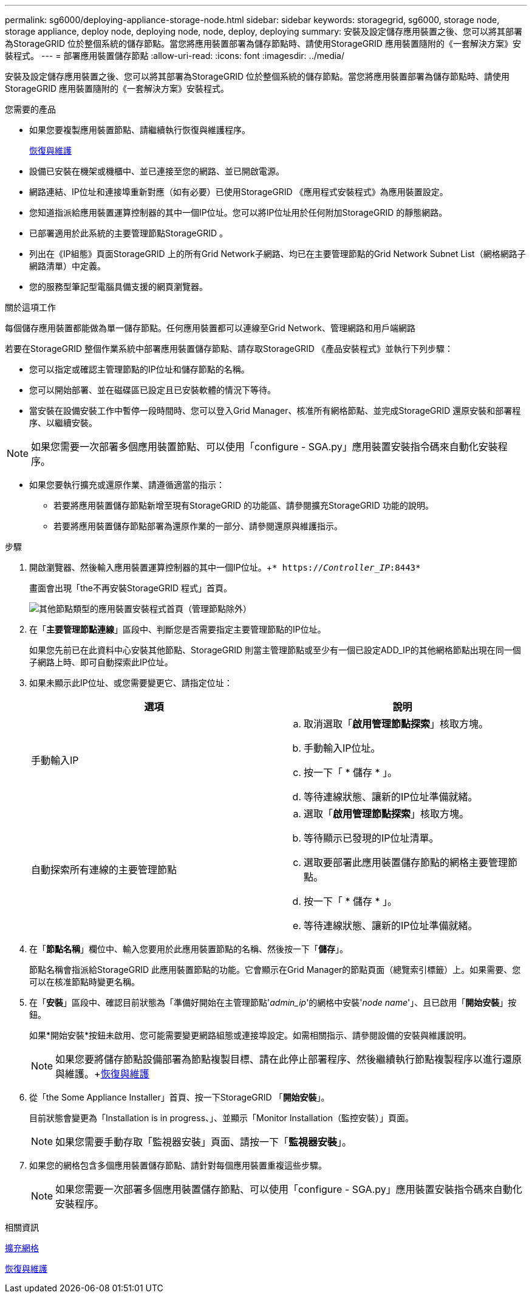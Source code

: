 ---
permalink: sg6000/deploying-appliance-storage-node.html 
sidebar: sidebar 
keywords: storagegrid, sg6000, storage node, storage appliance, deploy node, deploying node, node, deploy, deploying 
summary: 安裝及設定儲存應用裝置之後、您可以將其部署為StorageGRID 位於整個系統的儲存節點。當您將應用裝置部署為儲存節點時、請使用StorageGRID 應用裝置隨附的《一套解決方案》安裝程式。 
---
= 部署應用裝置儲存節點
:allow-uri-read: 
:icons: font
:imagesdir: ../media/


[role="lead"]
安裝及設定儲存應用裝置之後、您可以將其部署為StorageGRID 位於整個系統的儲存節點。當您將應用裝置部署為儲存節點時、請使用StorageGRID 應用裝置隨附的《一套解決方案》安裝程式。

.您需要的產品
* 如果您要複製應用裝置節點、請繼續執行恢復與維護程序。
+
xref:../maintain/index.adoc[恢復與維護]

* 設備已安裝在機架或機櫃中、並已連接至您的網路、並已開啟電源。
* 網路連結、IP位址和連接埠重新對應（如有必要）已使用StorageGRID 《應用程式安裝程式》為應用裝置設定。
* 您知道指派給應用裝置運算控制器的其中一個IP位址。您可以將IP位址用於任何附加StorageGRID 的靜態網路。
* 已部署適用於此系統的主要管理節點StorageGRID 。
* 列出在《IP組態》頁面StorageGRID 上的所有Grid Network子網路、均已在主要管理節點的Grid Network Subnet List（網格網路子網路清單）中定義。
* 您的服務型筆記型電腦具備支援的網頁瀏覽器。


.關於這項工作
每個儲存應用裝置都能做為單一儲存節點。任何應用裝置都可以連線至Grid Network、管理網路和用戶端網路

若要在StorageGRID 整個作業系統中部署應用裝置儲存節點、請存取StorageGRID 《產品安裝程式》並執行下列步驟：

* 您可以指定或確認主管理節點的IP位址和儲存節點的名稱。
* 您可以開始部署、並在磁碟區已設定且已安裝軟體的情況下等待。
* 當安裝在設備安裝工作中暫停一段時間時、您可以登入Grid Manager、核准所有網格節點、並完成StorageGRID 還原安裝和部署程序、以繼續安裝。



NOTE: 如果您需要一次部署多個應用裝置節點、可以使用「configure - SGA.py」應用裝置安裝指令碼來自動化安裝程序。

* 如果您要執行擴充或還原作業、請遵循適當的指示：
+
** 若要將應用裝置儲存節點新增至現有StorageGRID 的功能區、請參閱擴充StorageGRID 功能的說明。
** 若要將應用裝置儲存節點部署為還原作業的一部分、請參閱還原與維護指示。




.步驟
. 開啟瀏覽器、然後輸入應用裝置運算控制器的其中一個IP位址。+`* https://_Controller_IP_:8443*`
+
畫面會出現「the不再安裝StorageGRID 程式」首頁。

+
image::../media/appliance_installer_home_start_installation_enabled.gif[其他節點類型的應用裝置安裝程式首頁（管理節點除外）]

. 在「*主要管理節點連線*」區段中、判斷您是否需要指定主要管理節點的IP位址。
+
如果您先前已在此資料中心安裝其他節點、StorageGRID 則當主管理節點或至少有一個已設定ADD_IP的其他網格節點出現在同一個子網路上時、即可自動探索此IP位址。

. 如果未顯示此IP位址、或您需要變更它、請指定位址：
+
|===
| 選項 | 說明 


 a| 
手動輸入IP
 a| 
.. 取消選取「*啟用管理節點探索*」核取方塊。
.. 手動輸入IP位址。
.. 按一下「 * 儲存 * 」。
.. 等待連線狀態、讓新的IP位址準備就緒。




 a| 
自動探索所有連線的主要管理節點
 a| 
.. 選取「*啟用管理節點探索*」核取方塊。
.. 等待顯示已發現的IP位址清單。
.. 選取要部署此應用裝置儲存節點的網格主要管理節點。
.. 按一下「 * 儲存 * 」。
.. 等待連線狀態、讓新的IP位址準備就緒。


|===
. 在「*節點名稱*」欄位中、輸入您要用於此應用裝置節點的名稱、然後按一下「*儲存*」。
+
節點名稱會指派給StorageGRID 此應用裝置節點的功能。它會顯示在Grid Manager的節點頁面（總覽索引標籤）上。如果需要、您可以在核准節點時變更名稱。

. 在「*安裝*」區段中、確認目前狀態為「準備好開始在主管理節點'_admin_ip_'的網格中安裝'_node name_'」、且已啟用「*開始安裝*」按鈕。
+
如果*開始安裝*按鈕未啟用、您可能需要變更網路組態或連接埠設定。如需相關指示、請參閱設備的安裝與維護說明。

+

NOTE: 如果您要將儲存節點設備部署為節點複製目標、請在此停止部署程序、然後繼續執行節點複製程序以進行還原與維護。+xref:../maintain/index.adoc[恢復與維護]

. 從「the Some Appliance Installer」首頁、按一下StorageGRID 「*開始安裝*」。
+
目前狀態會變更為「Installation is in progress、」、並顯示「Monitor Installation（監控安裝）」頁面。

+

NOTE: 如果您需要手動存取「監視器安裝」頁面、請按一下「*監視器安裝*」。

. 如果您的網格包含多個應用裝置儲存節點、請針對每個應用裝置重複這些步驟。
+

NOTE: 如果您需要一次部署多個應用裝置儲存節點、可以使用「configure - SGA.py」應用裝置安裝指令碼來自動化安裝程序。



.相關資訊
xref:../expand/index.adoc[擴充網格]

xref:../maintain/index.adoc[恢復與維護]
